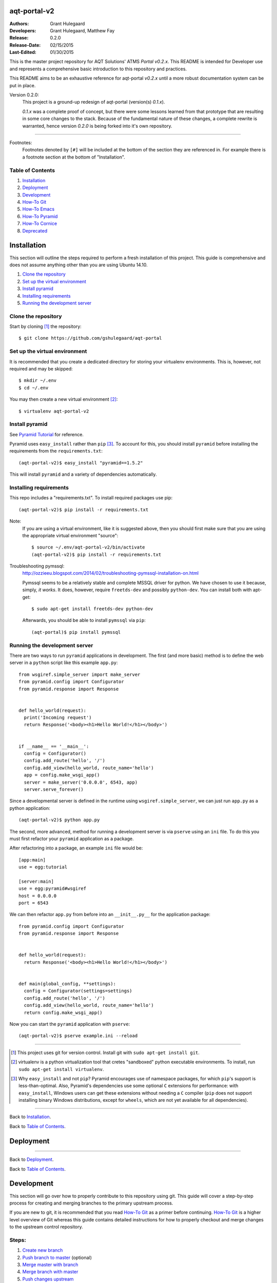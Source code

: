 =============
aqt-portal-v2
=============

:Authors:
   Grant Hulegaard
:Developers:
   Grant Hulegaard,
   Matthew Fay
:Release:
   0.2.0
:Release-Date:
   02/15/2015
:Last-Edited:
   01/30/2015

This is the master project repository for AQT Solutions' ATMS *Portal*
*v0.2.x*.  This README is intended for Developer use and represents a
comprehensive basic introduction to this repository and practices.

This README aims to be an exhaustive reference for aqt-portal *v0.2.x* until a
more robust documentation system can be put in place.


Version 0.2.0:
  This project is a ground-up redesign of aqt-portal (version(s) *0.1.x*).

  *0.1.x* was a complete proof of concept, but there were some lessons learned
  from that prototype that are resulting in some core changes to the stack.
  Because of the fundamental nature of these changes, a complete rewrite is
  warranted, hence version *0.2.0* is being forked into it's own repository.


----


Footnotes:
  Footnotes denoted by ``[#]`` will be included at the bottom of the section
  they are referenced in.  For example there is a footnote section at the bottom
  of "Installation".


Table of Contents
-----------------

#. `Installation`_
#. `Deployment`_
#. `Development`_
#. `How-To Git`_
#. `How-To Emacs`_
#. `How-To Pyramid`_
#. `How-To Cornice`_
#. `Deprecated`_



============
Installation
============

This section will outline the steps required to perform a fresh installation of
this project.  This guide is comprehensive and does not assume anything other
than you are using Ubuntu 14.10.

#. `Clone the repository`_
#. `Set up the virtual environment`_
#. `Install pyramid`_
#. `Installing requirements`_
#. `Running the development server`_


Clone the repository
--------------------

Start by cloning [#]_ the repository::

  $ git clone https://github.com/gshulegaard/aqt-portal


Set up the virtual environment
------------------------------

It is recommended that you create a dedicated directory for storing your
virtualenv environments.  This is, however, not required and may be skipped::

  $ mkdir ~/.env
  $ cd ~/.env

You may then create a new virtual environment [#]_::

  $ virtualenv aqt-portal-v2


Install pyramid
---------------

See `Pyramid Tutorial`_ for reference.

.. _`Pyramid Tutorial`: http://docs.pylonsproject.org/projects/pyramid/en/latest/quick_tutorial/requirements.html

Pyramid uses ``easy_install`` rather than ``pip`` [#]_.  To account for this, you
should install ``pyramid`` before installing the requirements from the
``requirements.txt``::

  (aqt-portal-v2)$ easy_install "pyramid==1.5.2"

This will install ``pyramid`` and a variety of dependencies automatically.


Installing requirements
-----------------------

This repo includes a "requirements.txt".  To install required packages use
pip::

  (aqt-portal-v2)$ pip install -r requirements.txt

Note:
  If you are using a virtual environment, like it is suggested above, then you
  should first make sure that you are using the appropriate virtual environment
  "source"::

    $ source ~/.env/aqt-portal-v2/bin/activate
    (aqt-portal-v2)$ pip install -r requirements.txt

Troubleshooting pymssql:
  http://ozzieeu.blogspot.com/2014/02/troubleshooting-pymssql-installation-on.html

  Pymssql seems to be a relatively stable and complete MSSQL driver for python.
  We have chosen to use it because, simply, *it works*.  It does, however,
  require ``freetds-dev`` and possibly ``python-dev``.  You can install both
  with apt-get::

    $ sudo apt-get install freetds-dev python-dev

  Afterwards, you should be able to install ``pymssql`` via ``pip``::

    (aqt-portal)$ pip install pymssql


Running the development server
------------------------------

There are two ways to run ``pyramid`` applications in development.  The first
(and more basic) method is to define the web server in a ``python`` script like
this example ``app.py``::

  from wsgiref.simple_server import make_server
  from pyramid.config import Configurator
  from pyramid.response import Response


  def hello_world(request):
    print('Incoming request')
    return Response('<body><h1>Hello World!</h1></body>')


  if __name__ == '__main__':
    config = Configurator()
    config.add_route('hello', '/')
    config.add_view(hello_world, route_name='hello')
    app = config.make_wsgi_app()
    server = make_server('0.0.0.0', 6543, app)
    server.serve_forever()

Since a developmental server is defined in the runtime using
``wsgiref.simple_server``, we can just run ``app.py`` as a python application::

  (aqt-portal-v2)$ python app.py

The second, more advanced, method for running a development server is via
``pserve`` using an ``ini`` file.  To do this you must first refactor your
``pyramid`` application as a package.

After refactoring into a package, an example ``ini`` file would be::

  [app:main]
  use = egg:tutorial

  [server:main]
  use = egg:pyramid#wsgiref
  host = 0.0.0.0
  port = 6543

We can then refactor ``app.py`` from before into an ``__init__.py__`` for the
application package::

  from pyramid.config import Configurator
  from pyramid.response import Response


  def hello_world(request):
    return Response('<body><h1>Hello World!</h1></body>')


  def main(global_config, **settings):
    config = Configurator(settings=settings)
    config.add_route('hello', '/')
    config.add_view(hello_world, route_name='hello')
    return config.make_wsgi_app()

Now you can start the ``pyramid`` application with ``pserve``::

  (aqt-portal-v2)$ pserve example.ini --reload


----


.. [#] This project uses git for version control.  Install git with ``sudo
       apt-get install git``.

.. [#] virtualenv is a python virtualization tool that cretes "sandboxed" python
       executable environments.  To install, run ``sudo apt-get install
       virtualenv``.

.. [#] Why ``easy_install`` and not ``pip``? Pyramid encourages use of namespace
       packages, for which ``pip``'s support is less-than-optimal. Also,
       Pyramid's dependencies use some optional ``C`` extensions for
       performance: with ``easy_install``, Windows users can get these
       extensions without needing a ``C`` compiler (``pip`` does not support
       installing binary Windows distributions, except for ``wheels``, which are
       not yet available for all dependencies).


----


Back to `Installation`_.

Back to `Table of Contents`_.



==========
Deployment
==========


----


Back to `Deployment`_.

Back to `Table of Contents`_.



===========
Development
===========

This section will go over how to properly contribute to this repository using
git.  This guide will cover a step-by-step process for creating and merging
branches to the primary upstream process.

If you are new to git, it is recommended that you read `How-To Git`_ as a primer
before continuing.  `How-To Git`_ is a higher level overview of Git whereas this
guide contains detailed instructions for how to properly checkout and merge
changes to the upstream control repository.


Steps:
------

#. `Create new branch`_
#. `Push branch to master`_ (optional)
#. `Merge master with branch`_
#. `Merge branch with master`_
#. `Push changes upstream`_
#. `Delete branch`_


Create new branch
-----------------

The first thing to do is to create a new repository branch.  To create a new
branch locally::

  $ git checkout -b newbranch

There are a couple of things to note here.

First, ``newbranch`` is the name of your new branch.  This can be whatever you
would like, so a descriptive name is best to prevent confusion.  For example, if
I wanted to create a new branch to update the login screen of the portal, I
might call it ``login-redesign``.

Second, the ``-b`` option actually turns the git ``checkout`` command into two,
combined, commands.  Using ``git checkout -b`` is the same as::

  $ git branch newbranch
  $ git checkout newbranch

Basically, it creates a new branch and then switches your working branch to that
branch automatically.


Push branch to master
---------------------

At this point you have only created a new branch locally.  This means that other
users of the repository will **not** be able to access your branch.  In some
cases this is desirable, so pushing the branch upstream is *optional*.

If you are working on a branch that requires collaboration, then you can push a
branch upstream with::

  $ git push origin newbranch


Merge master with branch
------------------------

Once you have completed work (after ``git commit``), you will want to merge your
changes to the "master" repository.  To do this (and prevent conflicts) you will
first merge "master" with your branch, resolve conflicts (if any), and finally
merge with master.

To start, make sure you have the latest version of the master::

  $ git checkout master
  $ git pull

Next, merge master with your branch (make **sure** you are running merge from
your branch and not master)::

  $ git checkout newbranch
  $ git merge master

The ``git merge`` command will merge the named repository (in this case
``master``) *with your current working branch* (in this case ``newbranch``).

After resolving conflicts, if any, you may then `Merge branch with master`_.


Merge branch with master
------------------------

::

  $ git checkout master
  $ git pull  # Not required, but good practice.  If there are changes repeat
              # above merging and conflict resolution before proceeding.
  $ git merge newbranch

If your ``git pull`` pulls down changes, repeat `Merge master with branch`_.

If you have been merging down to your branch first as outlined above, you should
not have any conflicts when merging with master.


Push changes upstream
---------------------

Now that your master has been updated, you can push the changes upstream::

  $ git checkout master
  $ git push


Delete branch
-------------

Now that ``newbranch`` has been merged with master, it may no longer be
neccessary to keep around.  To delete the branch::

  $ git checkout master
  $ git branch -d newbranch
  $ git push origin :newbranch

``git branch -d`` deletes the branch locally, ``git push origin :newbranch``
pushes the deletion up to github.


----


Back to `Development`_.

Back to `Table of Contents`_.



==========
How-To Git
==========

Git is a popular open source version control system.  It tracks changes to files
and allows easy management of merging changes in a line-by-line fashion.  This
allows collaborators to contribute to code bases simultaneously.  If two
developers edit the same **line**, then Git will automatically insert a comment
with both changed lines at the location of the conflict in the file so you can
easily resolve conflicts during the merge process.

Like most open source technologies, Git is robust and flexible.  To this end the
`Development`_ section above documents the proper structure for managing
contributions for this project.  This section will document some of the useful
commands of Git.

#. `Configuration`_
#. `Clone`_
#. `Pull`_
#. `Branch`_
#. `Add`_
#. `Commit`_
#. `Merge`_
#. `Push`_


Configuration
-------------

`Getting Started`_

.. _`Getting Started`: http://git-scm.com/book/en/v2/Getting-Started-First-Time-Git-Setup

Git comes with a few configurations options that you will want to customize.
First, lets talk about git configuration layers.  For this tutorial, we will
focus on *local* and *global*.

*Local*: is the default git configuration that git commands alter and refers to
the *repository's* ``.gitconfig`` file.

*Global*: is your current computer's *user's* .gitconfig file.  Alterations to
this config file will be applied at the user account level rather than the
repository level.

For Ubuntu 14.10, here is an example global ``.gitconfig`` (``~/.gitconfig``)::

  [user]
          email = loki.labrys@gmail.com
          name = Grant Hulegaard
  [core]
          editor = emacs

You can set these values from the command line if you prefer::

  $ git config --global user.name "Grant Hulegaard"
  $ git config --global user.email "loki.labrys@gmail.com"
  $ git congig --global core.editor emacs

You can check all the settings that git can find with ``git config --list``::

  $ git config --list
  user.name=Grant Hulegaard
  user.email=loki.labrys@gmail.com
  core.editor=emacs
  ...

You may see keys multiple times since Git will read all the configuration files
it can find (e.g. ``/etc/gitconfig`` and ``~/.gitconfig``, for example).

You can also check what Git thinks a specific key's value is by typing ``git
config user.name``::

  $ git config user.name
  Grant Hulegaard

Here is a list of common git config keys (`Customizing Git`_):

.. _`Customizing Git`: http://git-scm.com/book/en/v2/Customizing-Git-Git-Configuration

user.name:
  The full name of the git user.

user.email:
  The email of the git user.  This email should match your github account's
  email if you wish to be properly identified.

core.editor:
  The editor you would like git to open when calling for a text editor
  (e.g. when editing a commit message).

commit.template:
  If you set this to the path of a file on your system, Git will use that file
  as the default message when you commit.  For instance, suppose you create a
  template at ``~/.gitmessage.txt`` that looks like this::

    subject line

    what happened

    [ticket: X]

push.default:
  This value can be either ``matching`` or ``simple``.  ``matching`` will will
  push local branches to the remote branches that already exist with the same
  name.  ``simple`` only pushes the current branch to the corresponding remote
  branch that ``git pull`` uses to update the current branch.

  It is recommended that you use ``simple``::

    $ git config --global push.default simple

user.signing key:
  If you're making signed annotated tags (as discussed in `Signing Your Work`_),
  setting your GPG signing key as a configuration setting makes things easier::

    $ git config --global user.signingkey <gpg-key-id>

  Now you can sign things with just an option::

    $ git tag -s <tag-name>
    $ git commit -a -S -m "Your commit message"

.. _`Signing Your Work`: http://git-scm.com/book/en/v2/Git-Tools-Signing-Your-Work#_signing


Clone
-----

To clone an existing repository you should use ``git clone``::

  $ git clone <repository-url>

For example, to clone this repository::

  $ git clone https://github.com/gshulegaard/aqt-portal


Pull
----

Once you have a repository, you can keep it updated with ``git pull``::

  $ git pull

There are some configuration options that determine which repository/branch and
how to merge ``pull`` requests, but in most cases the default settings should
suffice.


Branch
------

Branches are the core benefit of using git as a source control system.  They can
be manage with ``git branch``::

  $ git branch <new-branch-name>  # Create a new branch locally with.
  $ git push origin <new-branch-name>  # Push a new branch to the parent repository.
  $ git branch -d <branch-name>  # Delete a branch.
  $ git push origin :<branch-name>  # Push the deletion upstream (delete branch
                                    # in the parent repository).

Branching allows developers to easily create, manage, and merge changes of code
forks.


Add
---

Git tracks line-by-line changes to individual files.  To add a file to be
tracked, use ``git add``::

  $ git add <file>

In most cases, you will want to add ``all`` files in a repository directory to
be tracked::

  $ git add --all


Commit
------

When you are at a "save" point, you will want to commit changes to the
repository to easily manage versions and code evolution.  You can do so with
``git commit``::

  $ git commit

This will open an editor dialogue so you may enter a "commit message" to be
displayed to other collaborators viewing your commit.

You can also tell git what the message should be from the command line::

  $ git commit -m "My commit message."

You can also combine commit and add with ``-a``::

  $ git commit -a -m "My commit message."

Finally, if you have configured GPG signing, you can sign the commit with
``-S``::

  $ git commit -a -S -m "My commit message."

Signing is not yet configured for this repository.


Merge
-----

As various forks of the ``master`` branch evolve, you may want to merge changes
between them.  You can easily manage merging with ``git merge``::

  $ git merge <branch>

This command will merge the named "``<branch>``" with your current branch.  For
example if you want to merge "``branch-1``" with a "``branch-2``" you could do::

  $ git checkout branch-1
  $ git merge branch-2

  -or-

  $ git checkout branch-2
  $ git merge branch-1

In the first example, you are merging ``branch-2`` *into* ``branch-1``.  This
means that any conflicts during the merge will be made on ``branch-1``.

In the second example, you are merging ``branch-1`` *into* ``branch-2``.  This
means that any conflicts during the merge will be made on ``branch-2``.

For the proper merging steps for this repository, consult the `Development`_
section of this README.


Push
----

As you develop, commit, and merge you may want to update the remote repository
that other collaborators ``pull`` from.  You can do this ``git push``.

Git push is pretty self-explanatory, but remember that you can only push
branches that exist on the remote parent repository.  See `Branch`_ for more
information.

Setting the upstream of a branch:
  When you create branches that you have pushed upstream (see `Branch`_), you
  may have to set your upstream on your first ``git push`` or ``git pull``::

    $ git push --set-upstream origin <upstream-branch>


----


Back to `How-To Git`_.

Back to `Table of Contents`_.



============
How-To Emacs
============

Emacs is a robust text editor (well...more like an operating system) that
supports rich features such as:

- Syntax highlighting
- Multiple window management
- Split windows
- Embedded running embedded ``terminals``
- and much much more...

Emacs is extraordinarily useful since it runs within a shell.  This means that
it can be run in a command line ``ssh`` session.

Due to its advanced functionality and keyboard-only design, Emacs has a fairly
steep learning curve.  To help some and aid others in Ubuntu server
administration, this is a QDRef (Quick and Dirty Reference) of useful Emacs
shortcuts to get even beginners up-and-running.

#. `Basics`_
#. `Files`_
#. `Buffers`_ (windows)
#. `Terminal`_ (ansi-term)

Outside of this tutorial, `GNU Guided Tour of Emacs`_ is another good starting
reference for Emacs.

You may install Emacs on Ubuntu with::

  $ sudo apt-get install emacs24

Depending on your version of Ubuntu, you may want to remove emacs23::

  $ sudo apt-get remove emacs23

.. _`GNU Guided Tour of Emacs`: http://www.gnu.org/software/emacs/tour/


Basics
------

Emacs is designed to run in a shell buffer, so it is therefore also implicitly
designed to run completely from keyboard input.  To make this possible and
provide all of its advanced functionality, Emacs makes heavy use of *keyboard
shortcuts*.  It does this by using an *input pre-processor* to listen for
certain key combinations and escaping to an Emacs "*command-buffer*" when
certain combinations are entered.

These commands come in two flavors: *Shortcuts* and *Invoked Commands*.

Shortcuts are denoted by a "``C-``".  ``C``, by default, is the ``Ctrl`` key on
a keyboard.  So if you see a command ``C-x``, it means hit ``Ctrl`` + ``x``.
The ``C`` key is also called the "*Command*" key.

Invoked commands are typed commands and are denoted by a ``M-``.  ``M``, by
default, is the ``Alt`` key on a keyboard.  So if you see ``M-x``, it means hit
``Alt`` + ``x``.  The ``M`` key is also called the "*Meta*" key.

Key combinations can be combined.  For example::

  C-x C-f:  Ctrl + x, then Ctrl + f (this command will tell emacs to open a file)

  M-x rename-buffer:  Alt + x, then type "rename-buffer" (this invoked command
                      will tell emacs to rename the current buffer to whatever
                      you type.)

It is pertinant to note that ``M-x`` commands cannot have spaces (they will
always be separated by dashes).  Emacs will automatically replace ``<space>``
with a ''-'' when writting in the command buffer.

To open emacs::

  $ emacs -nw

-nw           Stands for "new window" and will tell emacs to open in a new
              window.

The ``-nw`` option is optional and emacs may be started with a simlple ``$
emacs`` command-line if desired.

To close emacs::

  C-x C-c

  ## Alternatively, you can use the invoked command instead:
  M-x kill-emacs

If you ever enter accidental Emacs key strokes into the command buffer, you can
clear it quickly with ``C-g`` a couple of times.  E.g.::

  C-g C-g C-g


Files
-----

There are two ways to open files with Emacs.

You can open it from the command line with::

  $ emacs [filename]

Where ``[filename]`` is a path to a particular file.  This command will open an
Emacs session and open a buffer with the file in it at start.

You can also open any file from within emacs with::

  C-x C-f

This will start the "Find file:" command in the Emacs command buffer.  From this
buffer you can type the name of any file in the current working directory.  You
can traverse the file system like you would normally do from the command line by
simply typing a folder's name.  Alternatively, you can back trace from the
current working directory by entering "``..``".

Emacs keeps track of its current working directory from a) the terminal it was
spawned in or b) the currently active terminal session.  A) is determined by the
directory in which you ran the ``emacs`` command from.  B) relates to the
`Terminal`_ section.

Finally, you can ``save`` files with::

  C-x s

This will open a prompt, you can skip the prompt and ``automatically save``
with::

  C-x C-s

You can also ``save as`` with::

  C-x C-w


Buffers
-------

The most basic way of conceptualizing buffers is by opening the Emacs ``*Buffer
List*``::

  C-x C-b

This list will show you all active/open buffers within your Emacs session.

You can also rapidly switch between buffers with::

  C-x b [buffer name]

If you don't enter a ``[buffer name]`` Emacs will switch to your last used
buffer.

One of the most useful features of Emacs buffers is that you can have multiple
buffers open at once (much like having multiple windows open).  Here are some
useful commands for opening and managing windows::

  C-x 2  # Horizontally splits your current buffer.
  C-x 3  # Vertically splits your current buffer.
  C-x o  # Switch your current active buffer to the next one in the rotation.
  C-x 0  # Hides your current window, but doesn't kill the buffer.

These commands can be nested.  For example::

  C-x 3, C-x o, C-x 2

Will first split your main window vertically in half, leaving you with two
equally sized windows side-by-side.  Then, it will switch your currently active
buffer from the left window (original) to the right window (new).  Finally, the
last command will split the right window (the now active window) in half
horizontally.  This makes Emacs emulate the layout of popular IDEs where there
is a primary code area to the left, a file or object explorer in the upper
right, and a terminal/debugger in the lower right.

Emacs buffers and windows are flexible so you should experiment with them to
find out how you like working best.


Terminal
--------

There are a number of ways to open a terminal in an Emacs buffer.  But by far
the most robust is ``ansi-term``.

You can open an ``ansi-term`` buffer with::

  M-x ansi-term

``ansi-term`` by default runs in "Character mode" which disables the Emacs input
pre-processor so all key combinations are sent directly to the instance of the
bash shell.  This means that most of your Emacs shortcuts will not work in an
``ansi-term`` buffer.

You can switch to "Line mode" with::

  C-c C-j

And then switch back to "Character mode" with::

  C-c C-k

So you can temproarily enable Emacs shortcuts.  I commonly do this to rename my
``ansi-term`` buffers into something more descriptive::

  C-c C-j  # Switch to Line Mode.
  M-x rename-buffer [new name]  # Change the name of the buffer.
  C-c C-k  # Switch back to Character Mode to resume regular terminal behavior.


----


Back to `How-To Emacs`_.

Back to `Table of Contents`_.



==============
How-To Pyramid
==============

This ``How-To`` is based off of the ``pyramid`` `Quick Tutorial`_.

.. _`Quick Tutorial`: http://docs.pylonsproject.org/projects/pyramid/en/latest/quick_tutorial/index.html

#. `Install`_
#. `Start project`_ (pcreate & pserve)
#. `Install cornice`_ (cornice)
#. `Install jinja2`_ (jinja2 templates)


Install
-------

``pyramid`` uses ``easy_install`` rather than ``pip`` packaging [#]_.  You
should still be using environment virtualization.  This is either ``virtualenv``
for ``python2`` or the ``python3`` new ``venv`` module.

For ``virtualenv``:
  ::
     $ virtualenv ~/.env/aqt-portal-v2
     $ source ~/.env/aqt-portal-v2
     (aqt-portal-v2)$ ...

``venv`` instructions are not included at this time.

After virtualization, you can install ``pyramid``::

  (aqt-portal-v2)$ easy_install "pyramid==1.5.2"

This command will automatically install ``pyramid`` and a number of its
dependencies.

After installation you can check the available ``pcreate`` scaffolds::

  (aqt-portal-v2)$ pcreate --list
  Available scaffolds:
    alchemy:                Pyramid SQLAlchemy project using url dispatch
    starter:                Pyramid starter project
    zodb:                   Pyramid ZODB project using traversal

Note:
  If you plan on using the ``alchemy`` scaffold, you should probably install
  ``SQL Alchemy``::
  
    $ pip install sqlalchemy


Start project
-------------

Now you can start a project::

  (aqt-portal-v2)$ pcreate --scaffold starter myProject

Then use normal Python development to setup the project for development::

  (aqt-portal-v2)$ cd myProject
  (aqt-portal-v2)$ setup.py develop

You can start the application using ``pserve`` (similar to django's development
web server)::
  (aqt-portal-v2)$ pserver development.ini --reload
  Starting subprocess with file monitor
  Starting server in PID 72213.
  Starting HTTP server on http://0.0.0.0:6543

Note that the ``development.ini`` file should have been auto-generated by the
previous ``setup.py develop`` command.

After ``pserve`` you should be able to open http://localhost:6543/ in your
browser.


Install cornice
---------------

``cornice`` is a REST framework for ``pyramid`` by *Mozilla Labs*.  Installation
of ``cornice`` is simple::

  (aqt-portal-v2)$ pip install cornice

``cornice`` is packaged as a ``pyramid`` *extension*.  This means that a new
project scaffold should be available::

  (aqt-portal-v2)$ pcreate --list
  Available scaffolds:
    ..
    cornice:                A Cornice application
    ..

See `How-To Cornice`_ for a deeper instruction on how to use ``cornice``.


Install jinja2
--------------

``jinja2`` is a populer python templating engine that was inspired by ``django``
templates.  ``pyramid`` abstracts templating so you can `install`_ ``jinja2``
templates::

  (aqt-portal-v2)$ easy_install pyramid_jinja2

  # You may also use pip...
  (aqt-portal-v2)$ pip install pyramid_jinja2

You will then have to include ``pyramid_jinja2`` in your project's
``__init__.py`` (``myProject/__init__.py)::

  from pyramid.config import Configurator

  def main(global_config, **settings):
    ...
    config.include('pyramid_jinja2')
    ...

.. _`install`: http://docs.pylonsproject.org/projects/pyramid/en/latest/quick_tutorial/jinja2.html

``pyramid_jinja2`` `provides some built-in filters`_ that wrap around ``pyramid``
calls for models, routes, and static files.  If you are using ``jinja2``
templates, you will want to read the linked documentation to learn how to use
and include them.

.. _`provides some built-in filters`: http://docs.pylonsproject.org/projects/pyramid-jinja2/en/latest/#id4


----


.. [#] Why ``easy_install`` and not ``pip``? Pyramid encourages use of namespace
       packages, for which ``pip``'s support is less-than-optimal. Also,
       Pyramid's dependencies use some optional ``C`` extensions for
       performance: with ``easy_install``, Windows users can get these
       extensions without needing a ``C`` compiler (``pip`` does not support
       installing binary Windows distributions, except for ``wheels``, which are
       not yet available for all dependencies).


----


Back to `How-To Pyramid`_.

Back to `Table of Contents`_.



==============
How-To Cornice
==============

``cornice`` has some good documentation `here`_.

.. _`here`: https://cornice.readthedocs.org/en/latest/


#. `Declaring services`_
#. `Validators`_
#. `Services`_
#. `Helpers`_
#. `Testing (with cURL)`_


Testing (with cURL)
-------------------

``cURL`` stands for "Command-line URL" and is a command line application for
calling URLs with specifically formatted HTTP requests and headers.  When
building ``cornice`` RESTful APIs, it comes in handy for testing.

Here is the `documentation`_.

.. _`documentation`: http://curl.haxx.se/docs/manpage.html

Below is a series of cURL commands used for testing ``api_core``::

  # Test if token authorization is working.
  $ curl http://localhost:8000/login
  {"status": 401, "message": "Unauthorized"}

  $ curl -X POST http://localhost:8000/login -H "Content-Type: \
  application/json" -d '{"username":"admin","password":"admin"}'

  {"token": "admin-23d2e895490cc0d2c5cbf7963f96a6d517067c17"}

  $ curl -X GET http://localhost:8000/login -H "Content-Type: \
  application/json" -H "X-Core-Token: \
  admin-23d2e895490cc0d2c5cbf7963f96a6d517067c17" -d \
  '{"username":"admin","password":"admin"}'

  {"ATMS Web": "atms_web", "ATMS Mobile": "atms_mobile", "ATMS Connect": \
  "atms_connect", "ATMS": "atms"}

  $ curl -X POST http://localhost:8000/webrdp -H "Content-Type: \
  application/json" -H "X-Core-Token: \
  admin-23d2e895490cc0d2c5cbf7963f96a6d517067c17" -d \
  '{"password":"admin","app_name":"atms","connection_tag":"adminATMS"}'

  {"connection_id": 63}

  $ curl -X DELETE http://localhost:8000/webrdp -H "X-Core-Token: \
  admin-23d2e895490cc0d2c5cbf7963f96a6d517067c17"

  $ curl -X DELETE http://localhost:8000/login -H "X-Core-Token: \
  admin-23d2e895490cc0d2c5cbf7963f96a6d517067c17"

  {"Goodbye": "admin"}


----


Back to `How-To Cornice`_.

Back to `Table of Contents`_.



==========
Deprecated
==========

#. `Troubleshooting pyodbc`_
#. `Django deployment`_


Troubleshooting pyodbc
----------------------

Troubleshooting: pyodbc
  https://snakeycode.wordpress.com/2013/12/04/installing-pyodbc-on-ubuntu-12-04-64-bit/
  http://www.pauldeden.com/2008/12/how-to-setup-pyodbc-to-connect-to-mssql.html

  pyodbc is a mature and actively maintained python package, but it does have some
  installation nuances that prevent traditional "simple" ''pip'' installation.  In
  most cases, this will cause problems when installing from the
  ''requirements.txt'' for the first time.

  First, install some dependencies::

    $ sudo apt-get install unixodbc unixodbc-dev freetds-dev freetds-bin tdsodbc

  Next, edit ''/etc/odbcinst.ini'' by adding the following block (note that the
  file is likely empty before this)::

    [FreeTDS]
    Description=FreeTDS Driver
    Driver=/usr/lib/x86_64-linux-gnu/odbc/libtdsodbc.so
    Setup=/usr/lib/x86_64-linux-gnu/odbc/libtdsS.so

  Now you should be able to install pyodbc::

    $ pip install pyodbc

  If this is successful, then you should be able to install the rest of the
  requirements::

    $ pip install -r requirements.txt


----


Back to `Troubleshooting pyodbc`_.

Back to `Deprecated`_.

Back to `Table of Contents`_.


Django deployment
-----------------

This section will cover how to deploy the aqt-portal django project to a web
server.  For AQT Solutions, we have decided to use
`nginx`_.

There are many reasons for this, but the primary focus is: *performance*. nginx
is a web server written entirely in C with an emphasis on performance.  Over the
years `Apache`_ has narrowed the performance gap, but
nginx still has an edge (and likely always will because of its implementation in
C).  Even if this proves ultimately untrue in the future, nginx is still the
safe bet at this moment.

#. `Directory structure`_
#. `Install uWSGI`_
#. `Install nginx`_
#. `Run uWSGI in "emperor" mode`_
#. `Run uWSGI at boot`_
#. `Reference`_
#. `Troubleshooting`_

.. _`nginx`: http://nginx.org/en/
.. _`Apache`: http://httpd.apache.org/


Directory structure
-------------------

On a deployment server, there are some directories and directory structures with
which you should be familiar:

- /etc: Contains ``virtualenv`` and ``uwsgi``.
  - ``virtualenv`` contains python virtual environments.
  - ``uwsgi`` contains uwsgi configuration files.
- /opt: Contains our Django projects (git repositories).
- /tmp: Contains our unix file socket(s) that is used for communication between
  uWSGI and nginx.  This socket will be removed when uWSGI is not running.

Server filesystem:
::
     :/etc
       :/virtualenv  # virtualenv configuration files
         :/env  # folder containg virtualenv's
           :/aqt-portal  # aqt-portal virtual environment

       :/uwsgi  # uwsgi configuration files
         :/vassals  # folder containing uwsgi ini files for uwsgi "vassals"
                   # (emperor mode)


     :/opt
       :/aqt-portal  # git repo installed in the /opt directory


     :/tmp
       portal.sock  # File socket to be used for communication between uWSGI
                    # and nginx.  This will be removed when not in use.

This repository should be placed in the ``/opt`` directory of a provisioned
server.

Django project:
::
   ..:/aqt-portal  # git repo root
       :/api  # back-end django application
       :/main  # primary django application that serves emberjs
       :/nginx  <--
       :/portal  # core django project
       :/uwsgi  <--
       manage.py
       README.rst
       requirements.rst

The ``nginx`` and ``uwsgi`` directories are highlighted because they contain
configuration files that are used during deployment.  These files will have to
be edited on a per-server basis.

Configuration files:
::
     ..:/nginx
          nginx.conf
          uwsgi_params

     ..:/uwsgi
          uwsgi.ini

All three of the configuration files included in the ``nginx`` and ``uwsgi``
directories are used during deployment.


Install uWSGI
-------------

uWSGI can be installed using pip::

  $ pip install uwsgi

Test Django:
  ``uwsgi --http :8000 --module portal.wsgi --enable-threads``

  It is worth noting that django creates a .wsgi file by default at project
  creation (``django-admin.py startproject``).  This .wsgi should be included
  alongside the ``settings.py`` file and is called ``wsgi.py``.

  Therefore, the above command should be run from the top-level directory of
  this project (the directory that contains ``manage.py``).


Install nginx
-------------

nginx can be installed as a debian package::

  $ sudo apt-get install nginx
  $ sudo /etc/init.d/nginx start

  ## nginx can be started as a service as well:
  #$ sudo service nginx start

Copy ``/etc/nginx/uwsgi.params`` to the django project::

  $ sudo cp /etc/nginx/uwsgi.params /opt/aqt-portal/nginx/

The default file provided by the git repository should work, so this step may be
skipped.

Create an ``nginx.conf`` in ``/opt/aqt-portal/nginx/``.  An example is provided
below::

  # aqt-portal/nginx.conf
  #
  # This is an nginx .conf file for the aqt-portal django project.

  # the upstream component nginx needs to connect to
  upstream django {
      server unix:///tmp/portal.sock; # for a file
                                      # socket
      # server 127.0.0.1:8001; # for a web port socket (we'll use this
    	   		       # first)
  }

  # configuration of the server
  server {
      # the port your site will be served on
      listen      80;

      # the domain name it will serve for
  --> server_name 10.10.10.135; # substitute your machine's IP address
     			        # or FQDN
      charset     utf-8;

      # max upload size
      client_max_body_size 75M;   # adjust to taste

      location /static {
          alias /opt/aqt-portal/static;  # your Django
	      			         # project's static
				         # files - amend as
				         # required
      }

      # Finally, send all non-media requests to the Django server.
      location / {
          uwsgi_pass  django;
          include     /opt/aqt-portal/nginx/uwsgi_params;  # the
							   # uwsgi_params
						      	   # file you
						      	   # installed
      }
  }

The only value you should have to change is the ``server_name`` attribute and it
is indicated by ``-->`` above.

Symbolically link the ``nginx.conf`` so ``nginx`` can see it::

  $ sudo ln -s /opt/aqt-portal/nginx/nginx.conf /etc/nginx/sites-enabled/aqt-portal_nginx.conf

You will also have to collect static files with ``manage.py``::

  (aqt-portal)$ python manage.py collectstatic

Collecting static files is only required when deploying Django since otherwise
the python webserver can follow the PATH to the module/folder directly from
``settings.py``.  In a deployed scenario, you want the HTTP server (``nginx``)
to server static files to clients, so you have to collect all static files into
a central location that ``nginx`` knows about.

Restart nginx::

  $ sudo /etc/init.d/nginx restart

  ## or use a service call:
  #$ sudo service nginx restart

Make sure nginx has permission to access the django project files::

  $ sudo chown root:www-data -R /opt/aqt-portal
  $ sudo chmod u=rwx,g=rwx,o=r -R /opt/aqt-portal


Run uWSGI in "emperor" mode
---------------------------

Create/edit ``uwsgi.ini`` (located in /aqt-portal/uwsgi/), an example is
below::

  # /aqt-portal/uwsgi/uwsgi.ini file
  [uwsgi]

  # Django-related settings
  # the base directory (full path)
  chdir           = /opt/aqt-portal
  # Django's wsgi file
  module          = portal.wsgi
  # the virtualenv (full path)
  home            = /etc/virtualenv/env/aqt-portal

  # process-related settings
  # master
  master          = true
  # maximum number of worker processes
  processes       = 10
  # the socket (use the full path to be safe
  socket          = /tmp/aqt_site.sock
  # ... with appropriate permissions - may be needed
  chmod-socket    = 666
  # enable python threads
  enable-threads  = true
  # clear environment on exit
  vacuum          = true

Create configuration directories for uWSGI::

  $ sudo mkdir /etc/uwsgi
  $ sudo mkdir /etc/uwsgi/vassals

Symbolically link the uwsgi.ini from aqt-portal into ``/etc/uwsgi/vassals``
(give it a unique name to avoid confusion)::

  $ sudo ln -s /opt/aqt-portal/uwsgi/uwsgi.ini
  /etc/uwsgi/vassals/aqt-portal_uwsgi.ini

Start uWSGI in "Emperor" mode::

  $ sudo uwsgi --emperor /etc/uwsgi/vassals --uid www-data --gid www-data


Run uWSGI at boot
-----------------

Edit ``/etc/rc.local`` and add::

  /usr/local/bin/wsgi --emperor /etc/uwsgi/vassals --uid www-data -gid www-data &

Example::

  #!/bin/sh -e
  #
  # rc.local
  #
  # This script is executed at the end of each multiuser runlevel.
  # Make sure that the script will "exit 0" on success or any other
  # value on error.
  #
  # In order to enable or disable this script just change the execution
  # bits.
  #
  # By default this script does nothing.

  /usr/local/bin/uwsgi --emperor /etc/uwsgi/vassals --uid www-data --gid www-data 
  &

  exit 0


Reference
---------

There is a good tutorial outlining the steps taken above here:

  https://uwsgi.readthedocs.org/en/latest/tutorials/Django_and_nginx.html

It is important to note that a popular alternative to uWSGI is
`gunicorn`_.  gunicorn is especially popular with the
django web framework because it is simple to set-up and use.

Since django has a "lowest common denominator" type approach to frameworks, I am
wary of tools that emphasize "simplicity" over performance and reliability.
uWSGI is a mature implementation of WSGI and is implemented in C, for these
reasons it was chosen over gunicorn which seems to be the latest trend in the
django community.

.. _`gunicorn`: http://gunicorn.org/


Troubleshooting
---------------

Server Recovery:
  If, for some reason, you accidentally change something that breaks the Ubuntu
  server start process you can use Linux "Safe Boot" from the GRUB [#]_ menu to
  recover [#]_.  When editing init scripts as in the `Run uWSGI at boot`_
  section, errors may prevent a successful boot process.

  Choose the option to start an administrative command prompt and you will have
  access to the file system.  By default, this filesystem is mounted as "Read
  only" when using "Safe Boot".  To remount the system as write-enabled, run::

    $ mount -o remount, rw /

  This command will remount the "/" filesystem with "rw" (read-write)
  directives.  At this point, you should be able to edit any config files that
  were saved erroneously to remedy boot issues.


----


.. [#] `GNU GRUB`_ is a multi-boot boot loader that is typically used to allow
       users to dual-boot windows and linux on their personal machines.  For
       servers, it allows for the selection of different boot images including
       (but not limited to): previous kernel versions, boot recovery, MEMTEST+.

       .. _`GNU GRUB`: http://www.gnu.org/software/grub/

.. [#] Ubuntu Server includes boot recovery tools that it automatically
       registers in a packaged GRUB loader.


----


Back to `Django deployment`_.

Back to `Deprecated`_.

Back to `Table of Contents`_.
